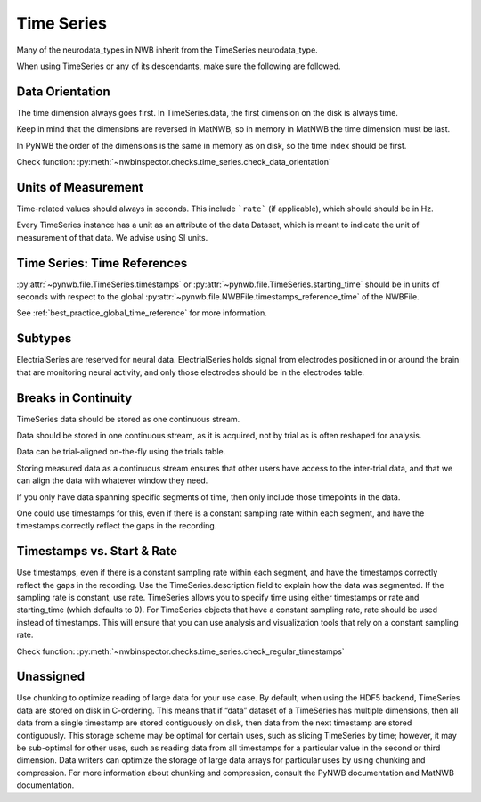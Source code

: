 Time Series
===========

Many of the neurodata_types in NWB inherit from the TimeSeries neurodata_type.

When using TimeSeries or any of its descendants, make sure the following are followed.


.. _best_practice_data_orientation:

Data Orientation
~~~~~~~~~~~~~~~~

The time dimension always goes first. In TimeSeries.data, the first dimension on the disk is always time.

Keep in mind that the dimensions are reversed in MatNWB, so in memory in MatNWB the time dimension must be last.

In PyNWB the order of the dimensions is the same in memory as on disk, so the time index should be first.

Check function: :py:meth:`~nwbinspector.checks.time_series.check_data_orientation`


.. _best_practice_unit_of_measurement

Units of Measurement
~~~~~~~~~~~~~~~~~~~~

Time-related values should always in seconds. This include ```rate``` (if applicable), which should should be in Hz.

Every TimeSeries instance has a unit as an attribute of the data Dataset, which is meant to indicate the unit of
measurement of that data. We advise using SI units.



.. _best_practice_time_series_global_time_reference

Time Series: Time References
~~~~~~~~~~~~~~~~~~~~~

:py:attr:`~pynwb.file.TimeSeries.timestamps` or :py:attr:`~pynwb.file.TimeSeries.starting_time` should be in units
of seconds with respect to the global :py:attr:`~pynwb.file.NWBFile.timestamps_reference_time` of the NWBFile.

See :ref:`best_practice_global_time_reference` for more information.



.. _best_practice_time_series_subtypes

Subtypes
~~~~~~~~

ElectrialSeries are reserved for neural data. ElectrialSeries holds signal from electrodes positioned in or around the brain that are monitoring neural
activity, and only those electrodes should be in the electrodes table.


.. _best_practice_time_series_break_in_continuity

Breaks in Continuity
~~~~~~~~~~~~~~~~~~~~
TimeSeries data should be stored as one continuous stream.

Data should be stored in one continuous stream, as it is acquired, not by trial as is often reshaped for analysis.

Data can be trial-aligned on-the-fly using the trials table.

Storing measured data as a continuous stream ensures that other users have access to the inter-trial data, and that we can align the data with whatever window they need.

If you only have data spanning specific segments of time, then only include those timepoints in the data.

One could use timestamps for this, even if there is a constant sampling rate within each segment, and have the timestamps correctly reflect the gaps in the recording.


.. _best_practice_regular_timestamps:

Timestamps vs. Start & Rate
~~~~~~~~~~~~~~~~~~~~~~~~~~~

Use timestamps, even if there is a constant sampling rate within each segment, and have the timestamps correctly
reflect the gaps in the recording. Use the TimeSeries.description field to explain how the data was segmented.
If the sampling rate is constant, use rate. TimeSeries allows you to specify time using either timestamps or rate and starting_time (which defaults to 0).
For TimeSeries objects that have a constant sampling rate, rate should be used instead of timestamps. This will ensure that you can use analysis and
visualization tools that rely on a constant sampling rate.

Check function: :py:meth:`~nwbinspector.checks.time_series.check_regular_timestamps`




Unassigned
~~~~~~~~~~

Use chunking to optimize reading of large data for your use case. By default, when using the HDF5 backend, TimeSeries data are stored on disk in C-ordering.
This means that if “data” dataset of a TimeSeries has multiple dimensions, then all data from a single timestamp are stored contiguously on disk, then data
from the next timestamp are stored contiguously. This storage scheme may be optimal for certain uses, such as slicing TimeSeries by time; however, it may be
sub-optimal for other uses, such as reading data from all timestamps for a particular value in the second or third dimension. Data writers can optimize the
storage of large data arrays for particular uses by using chunking and compression. For more information about chunking and compression, consult the PyNWB
documentation and MatNWB documentation.
